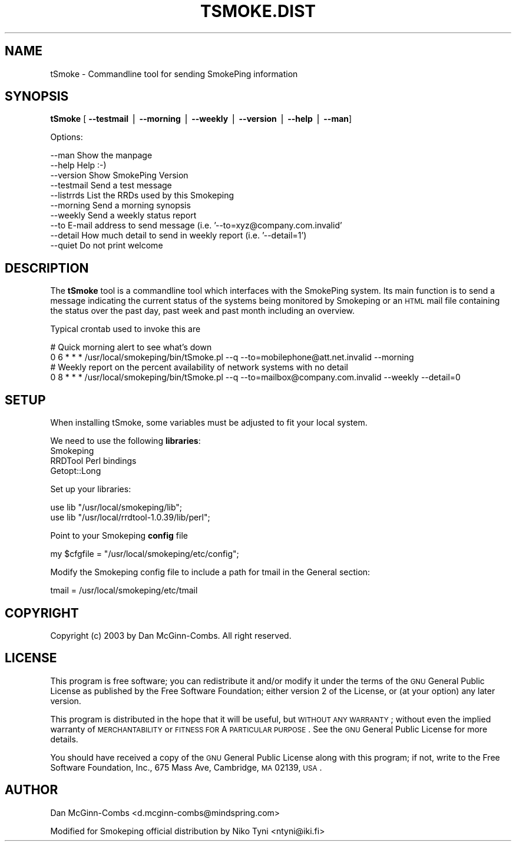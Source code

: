 .\" Automatically generated by Pod::Man v1.37, Pod::Parser v1.14
.\"
.\" Standard preamble:
.\" ========================================================================
.de Sh \" Subsection heading
.br
.if t .Sp
.ne 5
.PP
\fB\\$1\fR
.PP
..
.de Sp \" Vertical space (when we can't use .PP)
.if t .sp .5v
.if n .sp
..
.de Vb \" Begin verbatim text
.ft CW
.nf
.ne \\$1
..
.de Ve \" End verbatim text
.ft R
.fi
..
.\" Set up some character translations and predefined strings.  \*(-- will
.\" give an unbreakable dash, \*(PI will give pi, \*(L" will give a left
.\" double quote, and \*(R" will give a right double quote.  | will give a
.\" real vertical bar.  \*(C+ will give a nicer C++.  Capital omega is used to
.\" do unbreakable dashes and therefore won't be available.  \*(C` and \*(C'
.\" expand to `' in nroff, nothing in troff, for use with C<>.
.tr \(*W-|\(bv\*(Tr
.ds C+ C\v'-.1v'\h'-1p'\s-2+\h'-1p'+\s0\v'.1v'\h'-1p'
.ie n \{\
.    ds -- \(*W-
.    ds PI pi
.    if (\n(.H=4u)&(1m=24u) .ds -- \(*W\h'-12u'\(*W\h'-12u'-\" diablo 10 pitch
.    if (\n(.H=4u)&(1m=20u) .ds -- \(*W\h'-12u'\(*W\h'-8u'-\"  diablo 12 pitch
.    ds L" ""
.    ds R" ""
.    ds C` ""
.    ds C' ""
'br\}
.el\{\
.    ds -- \|\(em\|
.    ds PI \(*p
.    ds L" ``
.    ds R" ''
'br\}
.\"
.\" If the F register is turned on, we'll generate index entries on stderr for
.\" titles (.TH), headers (.SH), subsections (.Sh), items (.Ip), and index
.\" entries marked with X<> in POD.  Of course, you'll have to process the
.\" output yourself in some meaningful fashion.
.if \nF \{\
.    de IX
.    tm Index:\\$1\t\\n%\t"\\$2"
..
.    nr % 0
.    rr F
.\}
.\"
.\" For nroff, turn off justification.  Always turn off hyphenation; it makes
.\" way too many mistakes in technical documents.
.hy 0
.if n .na
.\"
.\" Accent mark definitions (@(#)ms.acc 1.5 88/02/08 SMI; from UCB 4.2).
.\" Fear.  Run.  Save yourself.  No user-serviceable parts.
.    \" fudge factors for nroff and troff
.if n \{\
.    ds #H 0
.    ds #V .8m
.    ds #F .3m
.    ds #[ \f1
.    ds #] \fP
.\}
.if t \{\
.    ds #H ((1u-(\\\\n(.fu%2u))*.13m)
.    ds #V .6m
.    ds #F 0
.    ds #[ \&
.    ds #] \&
.\}
.    \" simple accents for nroff and troff
.if n \{\
.    ds ' \&
.    ds ` \&
.    ds ^ \&
.    ds , \&
.    ds ~ ~
.    ds /
.\}
.if t \{\
.    ds ' \\k:\h'-(\\n(.wu*8/10-\*(#H)'\'\h"|\\n:u"
.    ds ` \\k:\h'-(\\n(.wu*8/10-\*(#H)'\`\h'|\\n:u'
.    ds ^ \\k:\h'-(\\n(.wu*10/11-\*(#H)'^\h'|\\n:u'
.    ds , \\k:\h'-(\\n(.wu*8/10)',\h'|\\n:u'
.    ds ~ \\k:\h'-(\\n(.wu-\*(#H-.1m)'~\h'|\\n:u'
.    ds / \\k:\h'-(\\n(.wu*8/10-\*(#H)'\z\(sl\h'|\\n:u'
.\}
.    \" troff and (daisy-wheel) nroff accents
.ds : \\k:\h'-(\\n(.wu*8/10-\*(#H+.1m+\*(#F)'\v'-\*(#V'\z.\h'.2m+\*(#F'.\h'|\\n:u'\v'\*(#V'
.ds 8 \h'\*(#H'\(*b\h'-\*(#H'
.ds o \\k:\h'-(\\n(.wu+\w'\(de'u-\*(#H)/2u'\v'-.3n'\*(#[\z\(de\v'.3n'\h'|\\n:u'\*(#]
.ds d- \h'\*(#H'\(pd\h'-\w'~'u'\v'-.25m'\f2\(hy\fP\v'.25m'\h'-\*(#H'
.ds D- D\\k:\h'-\w'D'u'\v'-.11m'\z\(hy\v'.11m'\h'|\\n:u'
.ds th \*(#[\v'.3m'\s+1I\s-1\v'-.3m'\h'-(\w'I'u*2/3)'\s-1o\s+1\*(#]
.ds Th \*(#[\s+2I\s-2\h'-\w'I'u*3/5'\v'-.3m'o\v'.3m'\*(#]
.ds ae a\h'-(\w'a'u*4/10)'e
.ds Ae A\h'-(\w'A'u*4/10)'E
.    \" corrections for vroff
.if v .ds ~ \\k:\h'-(\\n(.wu*9/10-\*(#H)'\s-2\u~\d\s+2\h'|\\n:u'
.if v .ds ^ \\k:\h'-(\\n(.wu*10/11-\*(#H)'\v'-.4m'^\v'.4m'\h'|\\n:u'
.    \" for low resolution devices (crt and lpr)
.if \n(.H>23 .if \n(.V>19 \
\{\
.    ds : e
.    ds 8 ss
.    ds o a
.    ds d- d\h'-1'\(ga
.    ds D- D\h'-1'\(hy
.    ds th \o'bp'
.    ds Th \o'LP'
.    ds ae ae
.    ds Ae AE
.\}
.rm #[ #] #H #V #F C
.\" ========================================================================
.\"
.IX Title "TSMOKE.DIST 1"
.TH TSMOKE.DIST 1 "2005-09-26" "2.0.3" "SmokePing"
.SH "NAME"
tSmoke \- Commandline tool for sending SmokePing information
.SH "SYNOPSIS"
.IX Header "SYNOPSIS"
\&\fBtSmoke\fR [ \fB\-\-testmail\fR | \fB\-\-morning\fR | \fB\-\-weekly\fR | \fB\-\-version\fR | \fB\-\-help\fR | \fB\-\-man\fR]
.PP
.Vb 1
\& Options:
.Ve
.PP
.Vb 10
\& --man      Show the manpage
\& --help     Help :-)
\& --version  Show SmokePing Version
\& --testmail Send a test message
\& --listrrds List the RRDs used by this Smokeping
\& --morning  Send a morning synopsis
\& --weekly   Send a weekly status report
\& --to       E-mail address to send message (i.e. '--to=xyz@company.com.invalid'
\& --detail   How much detail to send in weekly report (i.e. '--detail=1')
\& --quiet    Do not print welcome
.Ve
.SH "DESCRIPTION"
.IX Header "DESCRIPTION"
The \fBtSmoke\fR tool is a commandline tool which interfaces with the SmokePing system.
Its main function is to send a message indicating the current status of the systems
being monitored by Smokeping or an \s-1HTML\s0 mail file containing the status over the past day,
past week and past month including an overview.
.PP
Typical crontab used to invoke this are
.PP
.Vb 4
\& # Quick morning alert to see what's down
\& 0 6 * * * /usr/local/smokeping/bin/tSmoke.pl --q --to=mobilephone@att.net.invalid --morning
\& # Weekly report on the percent availability of network systems with no detail
\& 0 8 * * * /usr/local/smokeping/bin/tSmoke.pl --q --to=mailbox@company.com.invalid --weekly --detail=0
.Ve
.SH "SETUP"
.IX Header "SETUP"
When installing tSmoke, some variables must be adjusted to fit your local system.
.PP
We need to use the following \fBlibraries\fR:
.IP "Smokeping" 4
.IX Item "Smokeping"
.PD 0
.IP "RRDTool Perl bindings" 4
.IX Item "RRDTool Perl bindings"
.IP "Getopt::Long" 4
.IX Item "Getopt::Long"
.PD
.PP
Set up your libraries:
.PP
.Vb 2
\& use lib "/usr/local/smokeping/lib";
\& use lib "/usr/local/rrdtool-1.0.39/lib/perl";
.Ve
.PP
Point to your Smokeping \fBconfig\fR file
.PP
.Vb 1
\& my $cfgfile = "/usr/local/smokeping/etc/config";
.Ve
.PP
Modify the Smokeping config file to include a path for tmail in the
General section:
.PP
.Vb 1
\& tmail = /usr/local/smokeping/etc/tmail
.Ve
.SH "COPYRIGHT"
.IX Header "COPYRIGHT"
Copyright (c) 2003 by Dan McGinn\-Combs. All right reserved.
.SH "LICENSE"
.IX Header "LICENSE"
This program is free software; you can redistribute it
and/or modify it under the terms of the \s-1GNU\s0 General Public
License as published by the Free Software Foundation; either
version 2 of the License, or (at your option) any later
version.
.PP
This program is distributed in the hope that it will be
useful, but \s-1WITHOUT\s0 \s-1ANY\s0 \s-1WARRANTY\s0; without even the implied
warranty of \s-1MERCHANTABILITY\s0 or \s-1FITNESS\s0 \s-1FOR\s0 A \s-1PARTICULAR\s0
\&\s-1PURPOSE\s0.  See the \s-1GNU\s0 General Public License for more
details.
.PP
You should have received a copy of the \s-1GNU\s0 General Public
License along with this program; if not, write to the Free
Software Foundation, Inc., 675 Mass Ave, Cambridge, \s-1MA\s0
02139, \s-1USA\s0.
.SH "AUTHOR"
.IX Header "AUTHOR"
Dan McGinn-Combs <d.mcginn\-combs@mindspring.com>
.PP
Modified for Smokeping official distribution by Niko Tyni <ntyni@iki.fi>
